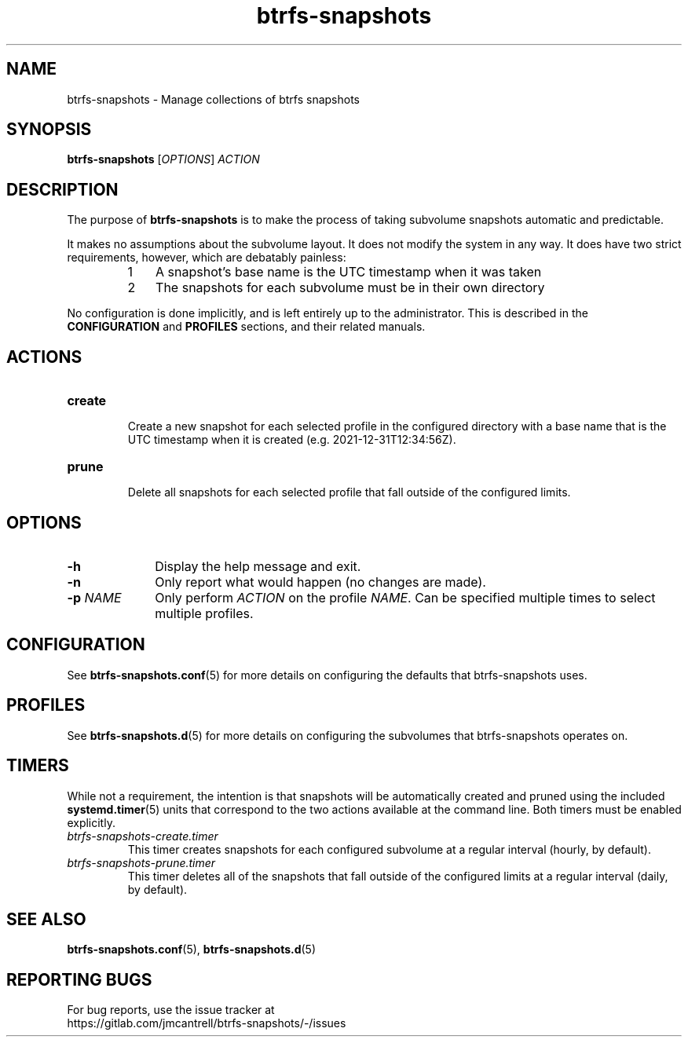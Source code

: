 .TH btrfs\-snapshots 8

.SH NAME
btrfs\-snapshots \- Manage collections of btrfs snapshots

.SH SYNOPSIS
.B btrfs\-snapshots
[\fIOPTIONS\fR] \fIACTION\fR

.SH DESCRIPTION
The purpose of \fBbtrfs\-snapshots\fR is to make the process of taking subvolume
snapshots automatic and predictable.

.PP
It makes no assumptions about the subvolume layout.  It does not modify the
system in any way.  It does have two strict requirements, however, which are
debatably painless:

.RS
.nr step 1 1
.IP \n[step] 3
A snapshot's base name is the UTC timestamp when it was taken
.IP \n+[step]
The snapshots for each subvolume must be in their own directory
.RE

.PP
No configuration is done implicitly, and is left entirely up to the
administrator.  This is described in the \fBCONFIGURATION\fR and \fBPROFILES\fR
sections, and their related manuals.
.SH ACTIONS

.IP \fBcreate\fR
.br
Create a new snapshot for each selected profile in the configured directory with
a base name that is the UTC timestamp when it is created (e.g.
2021\-12\-31T12:34:56Z).

.IP \fBprune\fR
.br
Delete all snapshots for each selected profile that fall outside of the
configured limits.

.SH OPTIONS

.TP 10
.B \-h
Display the help message and exit.

.TP
.B \-n
Only report what would happen (no changes are made).

.TP
.B \-p \fINAME\fR
Only perform \fIACTION\fR on the profile \fINAME\fR.
Can be specified multiple times to select multiple profiles.

.SH CONFIGURATION
See \fBbtrfs\-snapshots.conf\fR(5) for more details on configuring the defaults
that btrfs\-snapshots uses.

.SH PROFILES
See \fBbtrfs\-snapshots.d\fR(5) for more details on configuring the subvolumes
that btrfs\-snapshots operates on.

.SH TIMERS
.PP
While not a requirement, the intention is that snapshots will be automatically
created and pruned using the included
.BR systemd.timer (5)
units that correspond to the two actions available at the command line.
Both timers must be enabled explicitly.

.IP \fIbtrfs\-snapshots\-create.timer\fR
.br
This timer creates snapshots for each configured subvolume at a regular interval
(hourly, by default).
.IP \fIbtrfs\-snapshots\-prune.timer\fR
.br
This timer deletes all of the snapshots that fall outside of the configured
limits at a regular interval (daily, by default).


.SH SEE ALSO
.BR btrfs\-snapshots.conf (5),
.BR btrfs\-snapshots.d (5)

.SH REPORTING BUGS
For bug reports, use the issue tracker at
.br
.nf
https://gitlab.com/jmcantrell/btrfs\-snapshots/\-/issues
.fi
